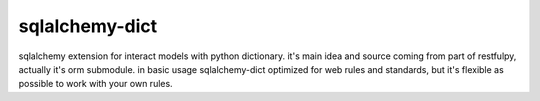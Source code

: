 sqlalchemy-dict
===============

sqlalchemy extension for interact models with python dictionary.
it's main idea and source coming from part of restfulpy, actually it's orm submodule.
in basic usage sqlalchemy-dict optimized for web rules and standards, but it's flexible
as possible to work with your own rules.
